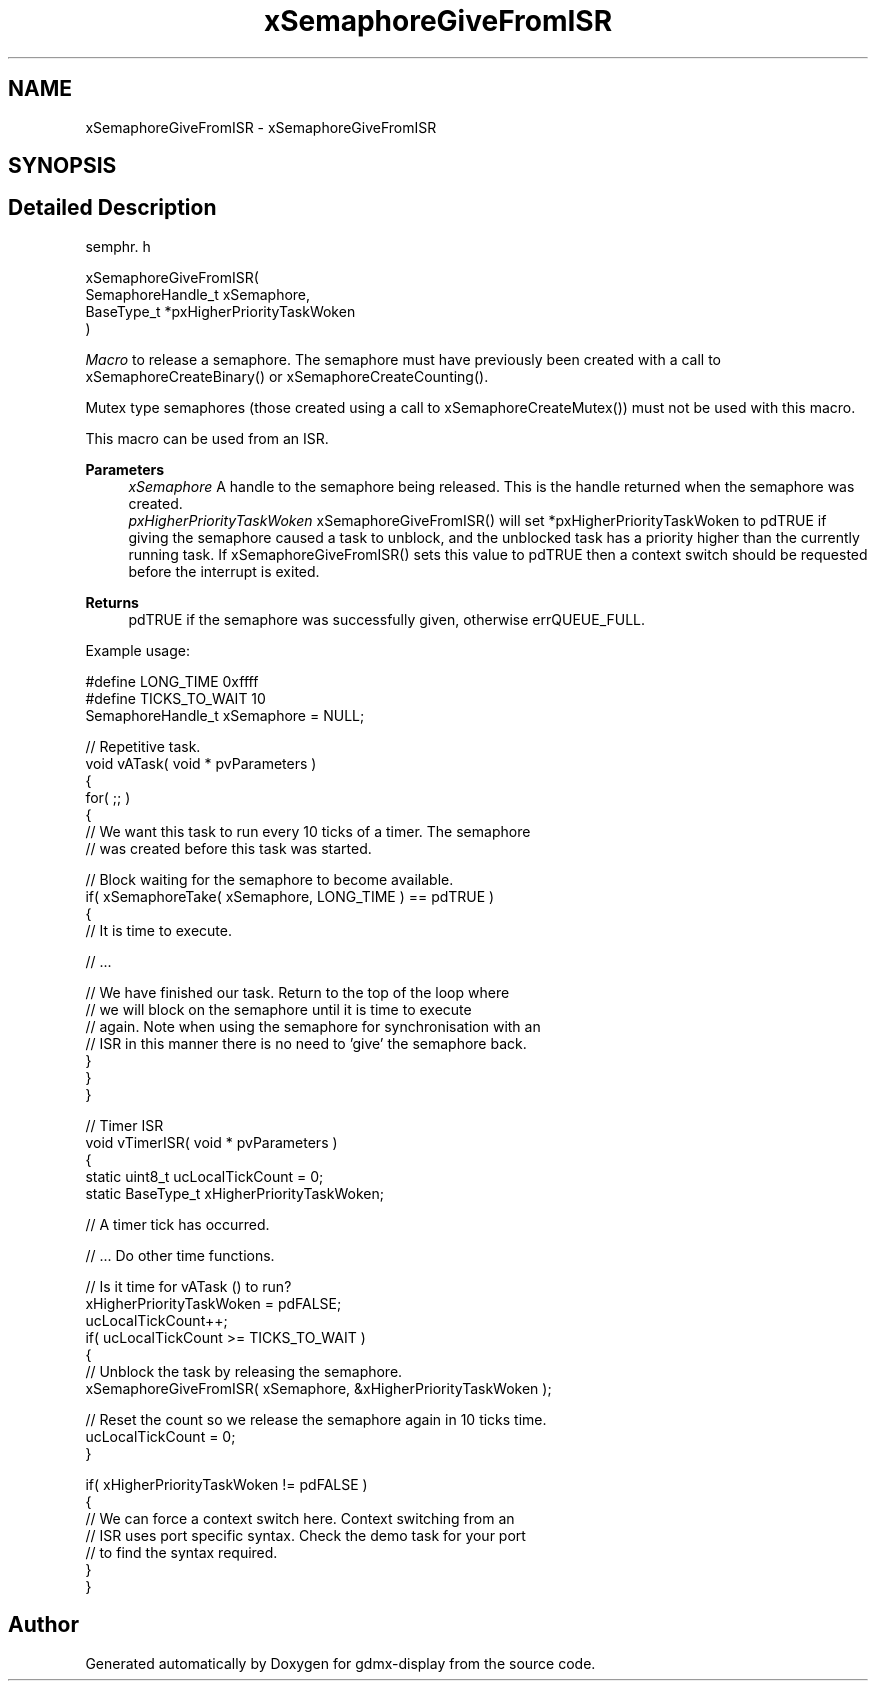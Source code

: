 .TH "xSemaphoreGiveFromISR" 3 "Mon May 24 2021" "gdmx-display" \" -*- nroff -*-
.ad l
.nh
.SH NAME
xSemaphoreGiveFromISR \- xSemaphoreGiveFromISR
.SH SYNOPSIS
.br
.PP
.SH "Detailed Description"
.PP 
semphr\&. h 
.PP
.nf

xSemaphoreGiveFromISR(
                         SemaphoreHandle_t xSemaphore,
                         BaseType_t *pxHigherPriorityTaskWoken
                     )
.fi
.PP
.PP
\fIMacro\fP to release a semaphore\&. The semaphore must have previously been created with a call to xSemaphoreCreateBinary() or xSemaphoreCreateCounting()\&.
.PP
Mutex type semaphores (those created using a call to xSemaphoreCreateMutex()) must not be used with this macro\&.
.PP
This macro can be used from an ISR\&.
.PP
\fBParameters\fP
.RS 4
\fIxSemaphore\fP A handle to the semaphore being released\&. This is the handle returned when the semaphore was created\&.
.br
\fIpxHigherPriorityTaskWoken\fP xSemaphoreGiveFromISR() will set *pxHigherPriorityTaskWoken to pdTRUE if giving the semaphore caused a task to unblock, and the unblocked task has a priority higher than the currently running task\&. If xSemaphoreGiveFromISR() sets this value to pdTRUE then a context switch should be requested before the interrupt is exited\&.
.RE
.PP
\fBReturns\fP
.RS 4
pdTRUE if the semaphore was successfully given, otherwise errQUEUE_FULL\&.
.RE
.PP
Example usage: 
.PP
.nf

#define LONG_TIME 0xffff
#define TICKS_TO_WAIT  10
SemaphoreHandle_t xSemaphore = NULL;

// Repetitive task\&.
void vATask( void * pvParameters )
{
   for( ;; )
   {
       // We want this task to run every 10 ticks of a timer\&.  The semaphore
       // was created before this task was started\&.

       // Block waiting for the semaphore to become available\&.
       if( xSemaphoreTake( xSemaphore, LONG_TIME ) == pdTRUE )
       {
           // It is time to execute\&.

           // \&.\&.\&.

           // We have finished our task\&.  Return to the top of the loop where
           // we will block on the semaphore until it is time to execute
           // again\&.  Note when using the semaphore for synchronisation with an
        // ISR in this manner there is no need to 'give' the semaphore back\&.
       }
   }
}

// Timer ISR
void vTimerISR( void * pvParameters )
{
static uint8_t ucLocalTickCount = 0;
static BaseType_t xHigherPriorityTaskWoken;

   // A timer tick has occurred\&.

   // \&.\&.\&. Do other time functions\&.

   // Is it time for vATask () to run?
   xHigherPriorityTaskWoken = pdFALSE;
   ucLocalTickCount++;
   if( ucLocalTickCount >= TICKS_TO_WAIT )
   {
       // Unblock the task by releasing the semaphore\&.
       xSemaphoreGiveFromISR( xSemaphore, &xHigherPriorityTaskWoken );

       // Reset the count so we release the semaphore again in 10 ticks time\&.
       ucLocalTickCount = 0;
   }

   if( xHigherPriorityTaskWoken != pdFALSE )
   {
       // We can force a context switch here\&.  Context switching from an
       // ISR uses port specific syntax\&.  Check the demo task for your port
       // to find the syntax required\&.
   }
}
.fi
.PP
 
.SH "Author"
.PP 
Generated automatically by Doxygen for gdmx-display from the source code\&.
